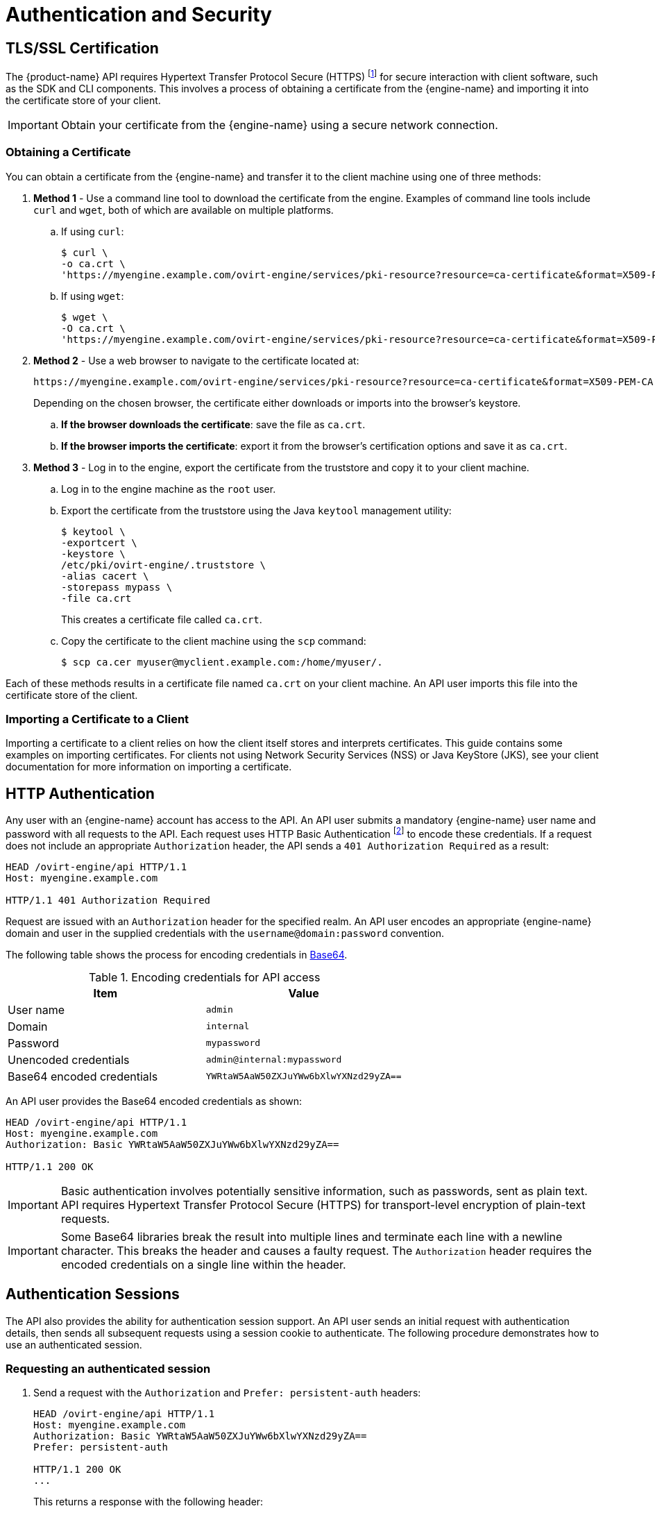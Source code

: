 # Authentication and Security

## TLS/SSL Certification

The {product-name} API requires Hypertext Transfer Protocol Secure
(HTTPS) footnote:[HTTPS is described in
http://tools.ietf.org/html/rfc2818[RFC 2818 HTTP Over TLS.]] for secure
interaction with client software, such as the SDK and CLI components.
This involves a process of obtaining a certificate from the
{engine-name} and importing it into the certificate store of your
client.

IMPORTANT: Obtain your certificate from the {engine-name} using a secure
network connection.

### Obtaining a Certificate

You can obtain a certificate from the {engine-name} and transfer it to
the client machine using one of three methods:

. *Method 1* - Use a command line tool to download the certificate from the
engine. Examples of command line tools include `curl` and `wget`, both of
which are available on multiple platforms.
+
.. If using `curl`:
+
[source,bash]
----
$ curl \
-o ca.crt \
'https://myengine.example.com/ovirt-engine/services/pki-resource?resource=ca-certificate&format=X509-PEM-CA'
----
+
.. If using `wget`:
+
[source,bash]
----
$ wget \
-O ca.crt \
'https://myengine.example.com/ovirt-engine/services/pki-resource?resource=ca-certificate&format=X509-PEM-CA'
----

. *Method 2* - Use a web browser to navigate to the certificate located
at:
+
[source]
----
https://myengine.example.com/ovirt-engine/services/pki-resource?resource=ca-certificate&format=X509-PEM-CA
----
+
Depending on the chosen browser, the certificate either downloads or
imports into the browser's keystore.
+
.. *If the browser downloads the certificate*: save the file as
`ca.crt`.
+
.. *If the browser imports the certificate*: export it from the
browser's certification options and save it as `ca.crt`.

. *Method 3* - Log in to the engine, export the certificate from the
truststore and copy it to your client machine.
+
.. Log in to the engine machine as the `root` user.
+
.. Export the certificate from the truststore using the Java
`keytool` management utility:
+
[source,bash]
----
$ keytool \
-exportcert \
-keystore \
/etc/pki/ovirt-engine/.truststore \
-alias cacert \
-storepass mypass \
-file ca.crt
----
+
This creates a certificate file called `ca.crt`.
+
.. Copy the certificate to the client machine using the `scp`
command:
+
[source,bash]
----
$ scp ca.cer myuser@myclient.example.com:/home/myuser/.
----

Each of these methods results in a certificate file named `ca.crt` on
your client machine. An API user imports this file into the certificate
store of the client.  ⁠

### Importing a Certificate to a Client

Importing a certificate to a client relies on how the client itself
stores and interprets certificates. This guide contains some examples on
importing certificates. For clients not using Network Security Services
(NSS) or Java KeyStore (JKS), see your client documentation for more
information on importing a certificate.

## HTTP Authentication

Any user with an {engine-name} account has access to the API. An API
user submits a mandatory {engine-name} user name and password with all
requests to the API. Each request uses HTTP Basic Authentication
footnote:[Basic Authentication is described in
http://tools.ietf.org/html/rfc2617[RFC 2617 HTTP Authentication: Basic
and Digest Access Authentication].] to encode these credentials. If a
request does not include an appropriate `Authorization` header, the API
sends a `401 Authorization Required` as a result:

....
HEAD /ovirt-engine/api HTTP/1.1
Host: myengine.example.com

HTTP/1.1 401 Authorization Required
....

Request are issued with an `Authorization` header for the specified
realm. An API user encodes an appropriate {engine-name} domain and user
in the supplied credentials with the `username@domain:password`
convention.

The following table shows the process for encoding credentials in
https://tools.ietf.org/html/rfc4648[Base64].

.Encoding credentials for API access
|===
|Item |Value

|User name
|`admin`

|Domain
|`internal`

|Password
|`mypassword`

|Unencoded credentials
|`admin@internal:mypassword`

|Base64 encoded credentials
|`YWRtaW5AaW50ZXJuYWw6bXlwYXNzd29yZA==`
|===

An API user provides the Base64 encoded credentials as shown:

....
HEAD /ovirt-engine/api HTTP/1.1
Host: myengine.example.com
Authorization: Basic YWRtaW5AaW50ZXJuYWw6bXlwYXNzd29yZA==

HTTP/1.1 200 OK
....

IMPORTANT: Basic authentication involves potentially sensitive
information, such as passwords, sent as plain text. API requires
Hypertext Transfer Protocol Secure (HTTPS) for transport-level
encryption of plain-text requests.

IMPORTANT: Some Base64 libraries break the result into multiple lines
and terminate each line with a newline character. This breaks the header
and causes a faulty request. The `Authorization` header requires the
encoded credentials on a single line within the header.

## Authentication Sessions

The API also provides the ability for authentication session support. An
API user sends an initial request with authentication details, then
sends all subsequent requests using a session cookie to authenticate.
The following procedure demonstrates how to use an authenticated
session.


### Requesting an authenticated session

. Send a request with the `Authorization` and `Prefer: persistent-auth`
headers:
+
....
HEAD /ovirt-engine/api HTTP/1.1
Host: myengine.example.com
Authorization: Basic YWRtaW5AaW50ZXJuYWw6bXlwYXNzd29yZA==
Prefer: persistent-auth

HTTP/1.1 200 OK
...
....
+
This returns a response with the following header:
+
....
Set-Cookie: JSESSIONID=5dQja5ubr4yvI2MM2z+LZxrK; Path=/ovirt-engine/api; Secure
....
+
Note the `JSESSIONID=` value. In this example the value is
`5dQja5ubr4yvI2MM2z+LZxrK`.

. Send all subsequent requests with the `Prefer: persistent-auth` and
`Cookie` headers with the `JSESSIONID=` value. The `Authorization header
is no longer needed when using an authenticated session.
+
....
HEAD /ovirt-engine/api HTTP/1.1
Host: myengine.example.com
Prefer: persistent-auth
Cookie: JSESSIONID=5dQja5ubr4yvI2MM2z+LZxrK

HTTP/1.1 200 OK
...
....
+
. When the session is no longer required, perform a request to the
sever without the `Prefer: persistent-auth` header.
+
....
HEAD /ovirt-engine/api HTTP/1.1
Host: myengine.example.com
Authorization: Basic YWRtaW5AaW50ZXJuYWw6bXlwYXNzd29yZA==

HTTP/1.1 200 OK
...
....
+
